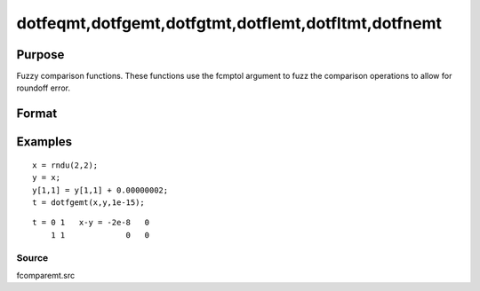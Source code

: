 
dotfeqmt,dotfgemt,dotfgtmt,dotflemt,dotfltmt,dotfnemt
==============================================

Purpose
----------------

Fuzzy comparison functions. These functions
use the fcmptol argument to fuzz the comparison operations to allow for
roundoff error.

Format
----------------
.. function:: dotfnemt(a,  b,  fcmptol)

    :param a: first matrix.
    :type a: NxK matrix

    :param b: second matrix, ExE compatible with  a.
    :type b: LxM matrix

    :param fcmptol: comparison tolerance.
    :type fcmptol: scalar

    :returns: y (*TODO*), max(N,L) by max(K,M) matrix of 1's and 0's.

Examples
----------------

::

    x = rndu(2,2);
    y = x;
    y[1,1] = y[1,1] + 0.00000002;
    t = dotfgemt(x,y,1e-15);

::

    t = 0 1   x-y = -2e-8   0
        1 1             0   0

Source
++++++

fcomparemt.src

.. seealso:: Functions 
